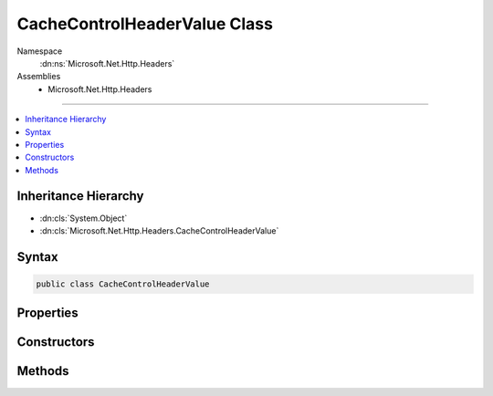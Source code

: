 

CacheControlHeaderValue Class
=============================





Namespace
    :dn:ns:`Microsoft.Net.Http.Headers`
Assemblies
    * Microsoft.Net.Http.Headers

----

.. contents::
   :local:



Inheritance Hierarchy
---------------------


* :dn:cls:`System.Object`
* :dn:cls:`Microsoft.Net.Http.Headers.CacheControlHeaderValue`








Syntax
------

.. code-block:: csharp

    public class CacheControlHeaderValue








.. dn:class:: Microsoft.Net.Http.Headers.CacheControlHeaderValue
    :hidden:

.. dn:class:: Microsoft.Net.Http.Headers.CacheControlHeaderValue

Properties
----------

.. dn:class:: Microsoft.Net.Http.Headers.CacheControlHeaderValue
    :noindex:
    :hidden:

    
    .. dn:property:: Microsoft.Net.Http.Headers.CacheControlHeaderValue.Extensions
    
        
        :rtype: System.Collections.Generic.IList<System.Collections.Generic.IList`1>{Microsoft.Net.Http.Headers.NameValueHeaderValue<Microsoft.Net.Http.Headers.NameValueHeaderValue>}
    
        
        .. code-block:: csharp
    
            public IList<NameValueHeaderValue> Extensions
            {
                get;
            }
    
    .. dn:property:: Microsoft.Net.Http.Headers.CacheControlHeaderValue.MaxAge
    
        
        :rtype: System.Nullable<System.Nullable`1>{System.TimeSpan<System.TimeSpan>}
    
        
        .. code-block:: csharp
    
            public TimeSpan? MaxAge
            {
                get;
                set;
            }
    
    .. dn:property:: Microsoft.Net.Http.Headers.CacheControlHeaderValue.MaxStale
    
        
        :rtype: System.Boolean
    
        
        .. code-block:: csharp
    
            public bool MaxStale
            {
                get;
                set;
            }
    
    .. dn:property:: Microsoft.Net.Http.Headers.CacheControlHeaderValue.MaxStaleLimit
    
        
        :rtype: System.Nullable<System.Nullable`1>{System.TimeSpan<System.TimeSpan>}
    
        
        .. code-block:: csharp
    
            public TimeSpan? MaxStaleLimit
            {
                get;
                set;
            }
    
    .. dn:property:: Microsoft.Net.Http.Headers.CacheControlHeaderValue.MinFresh
    
        
        :rtype: System.Nullable<System.Nullable`1>{System.TimeSpan<System.TimeSpan>}
    
        
        .. code-block:: csharp
    
            public TimeSpan? MinFresh
            {
                get;
                set;
            }
    
    .. dn:property:: Microsoft.Net.Http.Headers.CacheControlHeaderValue.MustRevalidate
    
        
        :rtype: System.Boolean
    
        
        .. code-block:: csharp
    
            public bool MustRevalidate
            {
                get;
                set;
            }
    
    .. dn:property:: Microsoft.Net.Http.Headers.CacheControlHeaderValue.NoCache
    
        
        :rtype: System.Boolean
    
        
        .. code-block:: csharp
    
            public bool NoCache
            {
                get;
                set;
            }
    
    .. dn:property:: Microsoft.Net.Http.Headers.CacheControlHeaderValue.NoCacheHeaders
    
        
        :rtype: System.Collections.Generic.ICollection<System.Collections.Generic.ICollection`1>{System.String<System.String>}
    
        
        .. code-block:: csharp
    
            public ICollection<string> NoCacheHeaders
            {
                get;
            }
    
    .. dn:property:: Microsoft.Net.Http.Headers.CacheControlHeaderValue.NoStore
    
        
        :rtype: System.Boolean
    
        
        .. code-block:: csharp
    
            public bool NoStore
            {
                get;
                set;
            }
    
    .. dn:property:: Microsoft.Net.Http.Headers.CacheControlHeaderValue.NoTransform
    
        
        :rtype: System.Boolean
    
        
        .. code-block:: csharp
    
            public bool NoTransform
            {
                get;
                set;
            }
    
    .. dn:property:: Microsoft.Net.Http.Headers.CacheControlHeaderValue.OnlyIfCached
    
        
        :rtype: System.Boolean
    
        
        .. code-block:: csharp
    
            public bool OnlyIfCached
            {
                get;
                set;
            }
    
    .. dn:property:: Microsoft.Net.Http.Headers.CacheControlHeaderValue.Private
    
        
        :rtype: System.Boolean
    
        
        .. code-block:: csharp
    
            public bool Private
            {
                get;
                set;
            }
    
    .. dn:property:: Microsoft.Net.Http.Headers.CacheControlHeaderValue.PrivateHeaders
    
        
        :rtype: System.Collections.Generic.ICollection<System.Collections.Generic.ICollection`1>{System.String<System.String>}
    
        
        .. code-block:: csharp
    
            public ICollection<string> PrivateHeaders
            {
                get;
            }
    
    .. dn:property:: Microsoft.Net.Http.Headers.CacheControlHeaderValue.ProxyRevalidate
    
        
        :rtype: System.Boolean
    
        
        .. code-block:: csharp
    
            public bool ProxyRevalidate
            {
                get;
                set;
            }
    
    .. dn:property:: Microsoft.Net.Http.Headers.CacheControlHeaderValue.Public
    
        
        :rtype: System.Boolean
    
        
        .. code-block:: csharp
    
            public bool Public
            {
                get;
                set;
            }
    
    .. dn:property:: Microsoft.Net.Http.Headers.CacheControlHeaderValue.SharedMaxAge
    
        
        :rtype: System.Nullable<System.Nullable`1>{System.TimeSpan<System.TimeSpan>}
    
        
        .. code-block:: csharp
    
            public TimeSpan? SharedMaxAge
            {
                get;
                set;
            }
    

Constructors
------------

.. dn:class:: Microsoft.Net.Http.Headers.CacheControlHeaderValue
    :noindex:
    :hidden:

    
    .. dn:constructor:: Microsoft.Net.Http.Headers.CacheControlHeaderValue.CacheControlHeaderValue()
    
        
    
        
        .. code-block:: csharp
    
            public CacheControlHeaderValue()
    

Methods
-------

.. dn:class:: Microsoft.Net.Http.Headers.CacheControlHeaderValue
    :noindex:
    :hidden:

    
    .. dn:method:: Microsoft.Net.Http.Headers.CacheControlHeaderValue.Equals(System.Object)
    
        
    
        
        :type obj: System.Object
        :rtype: System.Boolean
    
        
        .. code-block:: csharp
    
            public override bool Equals(object obj)
    
    .. dn:method:: Microsoft.Net.Http.Headers.CacheControlHeaderValue.GetHashCode()
    
        
        :rtype: System.Int32
    
        
        .. code-block:: csharp
    
            public override int GetHashCode()
    
    .. dn:method:: Microsoft.Net.Http.Headers.CacheControlHeaderValue.Parse(System.String)
    
        
    
        
        :type input: System.String
        :rtype: Microsoft.Net.Http.Headers.CacheControlHeaderValue
    
        
        .. code-block:: csharp
    
            public static CacheControlHeaderValue Parse(string input)
    
    .. dn:method:: Microsoft.Net.Http.Headers.CacheControlHeaderValue.ToString()
    
        
        :rtype: System.String
    
        
        .. code-block:: csharp
    
            public override string ToString()
    
    .. dn:method:: Microsoft.Net.Http.Headers.CacheControlHeaderValue.TryParse(System.String, out Microsoft.Net.Http.Headers.CacheControlHeaderValue)
    
        
    
        
        :type input: System.String
    
        
        :type parsedValue: Microsoft.Net.Http.Headers.CacheControlHeaderValue
        :rtype: System.Boolean
    
        
        .. code-block:: csharp
    
            public static bool TryParse(string input, out CacheControlHeaderValue parsedValue)
    

